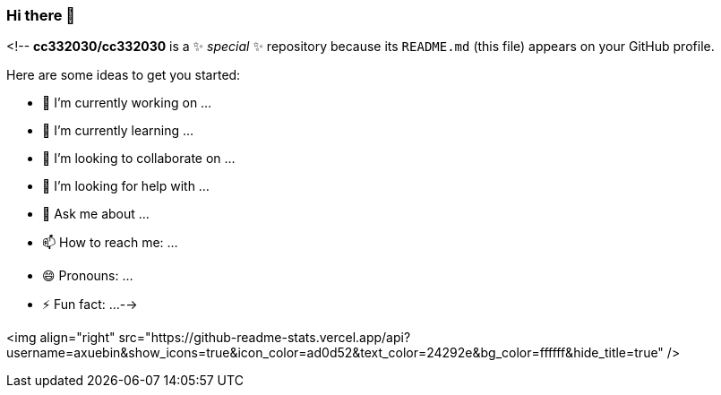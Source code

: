 
=== Hi there 👋

<!--
**cc332030/cc332030** is a ✨ _special_ ✨ repository because its `README.md` (this file) appears on your GitHub profile.

Here are some ideas to get you started:

- 🔭 I’m currently working on ...
- 🌱 I’m currently learning ...
- 👯 I’m looking to collaborate on ...
- 🤔 I’m looking for help with ...
- 💬 Ask me about ...
- 📫 How to reach me: ...
- 😄 Pronouns: ...
- ⚡ Fun fact: ...
-->

<img align="right" src="https://github-readme-stats.vercel.app/api?username=axuebin&show_icons=true&icon_color=ad0d52&text_color=24292e&bg_color=ffffff&hide_title=true" />
